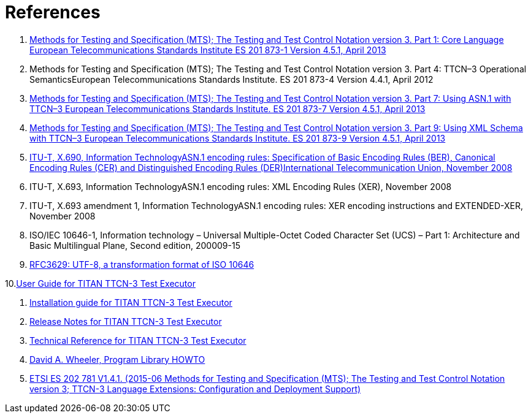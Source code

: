 = References

1. link:https://www.etsi.org/deliver/etsi_es/201800_201899/20187301/04.05.01_60/es_20187301v040501p.pdf[Methods for Testing and Specification (MTS); The Testing and Test Control Notation version 3. Part 1: Core Language European Telecommunications Standards Institute ES 201 873-1 Version 4.5.1, April 2013]

2. Methods for Testing and Specification (MTS); The Testing and Test Control Notation version 3. Part 4: TTCN–3 Operational SemanticsEuropean Telecommunications Standards Institute. ES 201 873-4 Version 4.4.1, April 2012

3. link:https://pdfs.semanticscholar.org/33b5/877c85f7fd4f35c7f58c39121358c3652966.pdf[Methods for Testing and Specification (MTS); The Testing and Test Control Notation version 3. Part 7: Using ASN.1 with TTCN–3 European Telecommunications Standards Institute. ES 201 873-7 Version 4.5.1, April 2013]

4. link:https://www.etsi.org/deliver/etsi_ES/201800_201899/20187309/04.05.01_60/es_20187309v040501p.pdf[Methods for Testing and Specification (MTS); The Testing and Test Control Notation version 3. Part 9: Using XML Schema with TTCN–3 European Telecommunications Standards Institute. ES 201 873-9 Version 4.5.1, April 2013]

5. link:https://www.itu.int/rec/T-REC-X.690-200811-S[ITU-T, X.690, Information TechnologyASN.1 encoding rules: Specification of Basic Encoding Rules (BER), Canonical Encoding Rules (CER) and Distinguished Encoding Rules (DER)International Telecommunication Union, November 2008]

6. ITU-T, X.693, Information TechnologyASN.1 encoding rules: XML Encoding Rules (XER), November 2008

7. ITU-T, X.693 amendment 1, Information TechnologyASN.1 encoding rules: XER encoding instructions and EXTENDED-XER, November 2008
[[_8]]
8. ISO/IEC 10646-1, Information technology – Universal Multiple-Octet Coded Character Set (UCS) – Part 1: Architecture and Basic Multilingual Plane, Second edition, 200009-15

9. link:https://tools.ietf.org/html/rfc3629[RFC3629: UTF-8, a transformation format of ISO 10646]

10.link:https://github.com/eclipse/titan.core/blob/master/usrguide/userguide/README.adoc[User Guide for TITAN TTCN-3 Test Executor]

11. link:https://github.com/eclipse/titan.core/blob/master/usrguide/installationguide.adoc[Installation guide for TITAN TTCN-3 Test Executor]

12. link:https://github.com/eclipse/titan.core/blob/master/usrguide/releasenotes.adoc[Release Notes for TITAN TTCN-3 Test Executor]

13. link:https://github.com/eclipse/titan.core/tree/master/usrguide/referenceguide[Technical Reference for TITAN TTCN-3 Test Executor]

14. link:http://tldp.org/HOWTO/Program-Library-HOWTO/index.html[David A. Wheeler, Program Library HOWTO]

15. link:https://www.etsi.org/deliver/etsi_es/202700_202799/202781/01.04.01_60/es_202781v010401p.pdf[ETSI ES 202 781 V1.4.1. (2015-06 Methods for Testing and Specification (MTS); The Testing and Test Control Notation version 3; TTCN-3 Language Extensions: Configuration and Deployment Support)]
